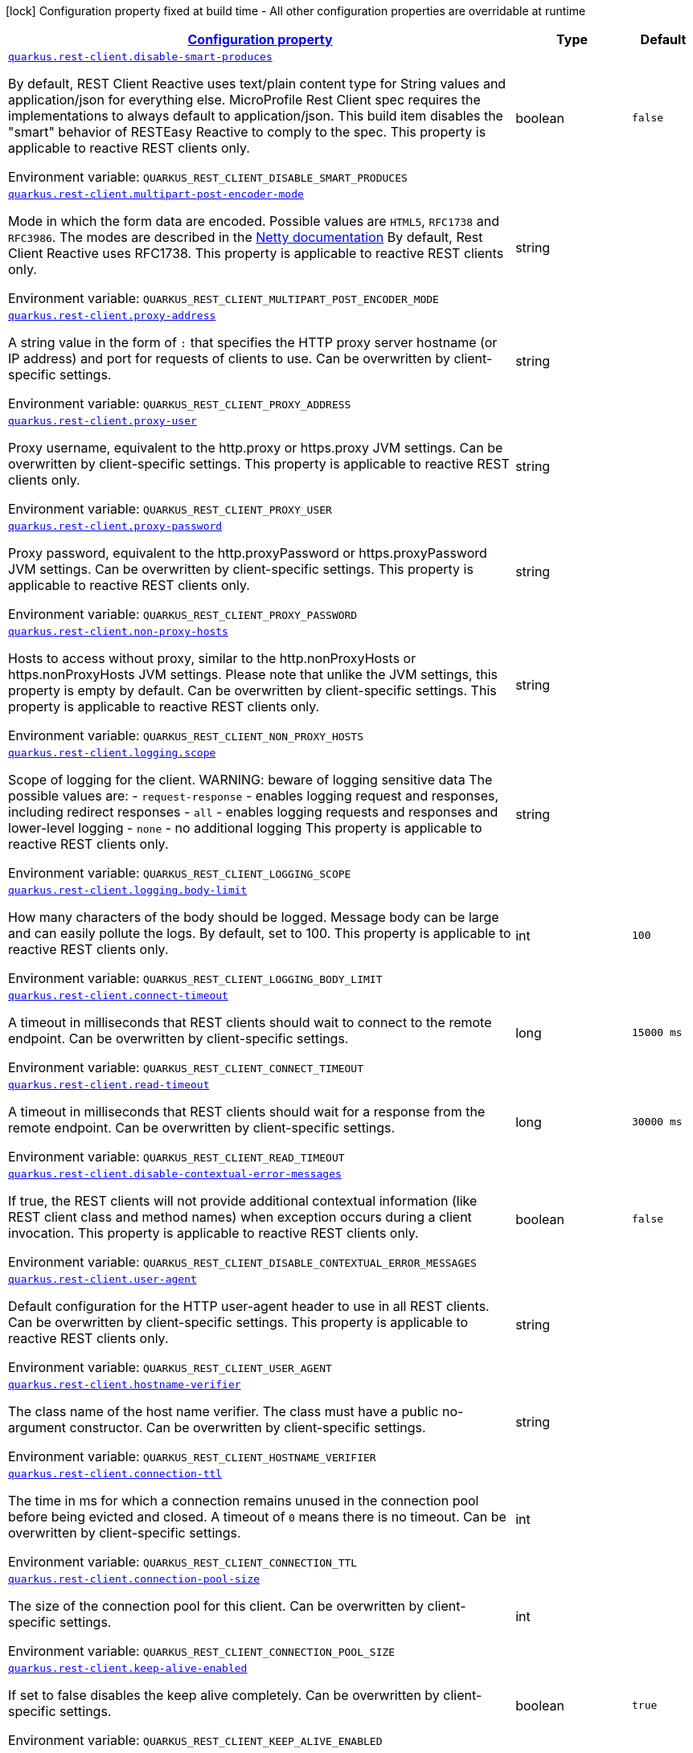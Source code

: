
:summaryTableId: quarkus-restclient-config
[.configuration-legend]
icon:lock[title=Fixed at build time] Configuration property fixed at build time - All other configuration properties are overridable at runtime
[.configuration-reference.searchable, cols="80,.^10,.^10"]
|===

h|[[quarkus-restclient-config_configuration]]link:#quarkus-restclient-config_configuration[Configuration property]

h|Type
h|Default

a| [[quarkus-restclient-config_quarkus.rest-client.disable-smart-produces]]`link:#quarkus-restclient-config_quarkus.rest-client.disable-smart-produces[quarkus.rest-client.disable-smart-produces]`

[.description]
--
By default, REST Client Reactive uses text/plain content type for String values and application/json for everything else. MicroProfile Rest Client spec requires the implementations to always default to application/json. This build item disables the "smart" behavior of RESTEasy Reactive to comply to the spec. This property is applicable to reactive REST clients only.

ifdef::add-copy-button-to-env-var[]
Environment variable: env_var_with_copy_button:+++QUARKUS_REST_CLIENT_DISABLE_SMART_PRODUCES+++[]
endif::add-copy-button-to-env-var[]
ifndef::add-copy-button-to-env-var[]
Environment variable: `+++QUARKUS_REST_CLIENT_DISABLE_SMART_PRODUCES+++`
endif::add-copy-button-to-env-var[]
--|boolean 
|`false`


a| [[quarkus-restclient-config_quarkus.rest-client.multipart-post-encoder-mode]]`link:#quarkus-restclient-config_quarkus.rest-client.multipart-post-encoder-mode[quarkus.rest-client.multipart-post-encoder-mode]`

[.description]
--
Mode in which the form data are encoded. Possible values are `HTML5`, `RFC1738` and `RFC3986`. The modes are described in the link:https://netty.io/4.1/api/io/netty/handler/codec/http/multipart/HttpPostRequestEncoder.EncoderMode.html[Netty documentation] By default, Rest Client Reactive uses RFC1738. This property is applicable to reactive REST clients only.

ifdef::add-copy-button-to-env-var[]
Environment variable: env_var_with_copy_button:+++QUARKUS_REST_CLIENT_MULTIPART_POST_ENCODER_MODE+++[]
endif::add-copy-button-to-env-var[]
ifndef::add-copy-button-to-env-var[]
Environment variable: `+++QUARKUS_REST_CLIENT_MULTIPART_POST_ENCODER_MODE+++`
endif::add-copy-button-to-env-var[]
--|string 
|


a| [[quarkus-restclient-config_quarkus.rest-client.proxy-address]]`link:#quarkus-restclient-config_quarkus.rest-client.proxy-address[quarkus.rest-client.proxy-address]`

[.description]
--
A string value in the form of `:` that specifies the HTTP proxy server hostname (or IP address) and port for requests of clients to use. Can be overwritten by client-specific settings.

ifdef::add-copy-button-to-env-var[]
Environment variable: env_var_with_copy_button:+++QUARKUS_REST_CLIENT_PROXY_ADDRESS+++[]
endif::add-copy-button-to-env-var[]
ifndef::add-copy-button-to-env-var[]
Environment variable: `+++QUARKUS_REST_CLIENT_PROXY_ADDRESS+++`
endif::add-copy-button-to-env-var[]
--|string 
|


a| [[quarkus-restclient-config_quarkus.rest-client.proxy-user]]`link:#quarkus-restclient-config_quarkus.rest-client.proxy-user[quarkus.rest-client.proxy-user]`

[.description]
--
Proxy username, equivalent to the http.proxy or https.proxy JVM settings. Can be overwritten by client-specific settings. This property is applicable to reactive REST clients only.

ifdef::add-copy-button-to-env-var[]
Environment variable: env_var_with_copy_button:+++QUARKUS_REST_CLIENT_PROXY_USER+++[]
endif::add-copy-button-to-env-var[]
ifndef::add-copy-button-to-env-var[]
Environment variable: `+++QUARKUS_REST_CLIENT_PROXY_USER+++`
endif::add-copy-button-to-env-var[]
--|string 
|


a| [[quarkus-restclient-config_quarkus.rest-client.proxy-password]]`link:#quarkus-restclient-config_quarkus.rest-client.proxy-password[quarkus.rest-client.proxy-password]`

[.description]
--
Proxy password, equivalent to the http.proxyPassword or https.proxyPassword JVM settings. Can be overwritten by client-specific settings. This property is applicable to reactive REST clients only.

ifdef::add-copy-button-to-env-var[]
Environment variable: env_var_with_copy_button:+++QUARKUS_REST_CLIENT_PROXY_PASSWORD+++[]
endif::add-copy-button-to-env-var[]
ifndef::add-copy-button-to-env-var[]
Environment variable: `+++QUARKUS_REST_CLIENT_PROXY_PASSWORD+++`
endif::add-copy-button-to-env-var[]
--|string 
|


a| [[quarkus-restclient-config_quarkus.rest-client.non-proxy-hosts]]`link:#quarkus-restclient-config_quarkus.rest-client.non-proxy-hosts[quarkus.rest-client.non-proxy-hosts]`

[.description]
--
Hosts to access without proxy, similar to the http.nonProxyHosts or https.nonProxyHosts JVM settings. Please note that unlike the JVM settings, this property is empty by default. Can be overwritten by client-specific settings. This property is applicable to reactive REST clients only.

ifdef::add-copy-button-to-env-var[]
Environment variable: env_var_with_copy_button:+++QUARKUS_REST_CLIENT_NON_PROXY_HOSTS+++[]
endif::add-copy-button-to-env-var[]
ifndef::add-copy-button-to-env-var[]
Environment variable: `+++QUARKUS_REST_CLIENT_NON_PROXY_HOSTS+++`
endif::add-copy-button-to-env-var[]
--|string 
|


a| [[quarkus-restclient-config_quarkus.rest-client.logging.scope]]`link:#quarkus-restclient-config_quarkus.rest-client.logging.scope[quarkus.rest-client.logging.scope]`

[.description]
--
Scope of logging for the client. 
WARNING: beware of logging sensitive data 
The possible values are:  
 - `request-response` - enables logging request and responses, including redirect responses 
 - `all` - enables logging requests and responses and lower-level logging 
 - `none` - no additional logging  This property is applicable to reactive REST clients only.

ifdef::add-copy-button-to-env-var[]
Environment variable: env_var_with_copy_button:+++QUARKUS_REST_CLIENT_LOGGING_SCOPE+++[]
endif::add-copy-button-to-env-var[]
ifndef::add-copy-button-to-env-var[]
Environment variable: `+++QUARKUS_REST_CLIENT_LOGGING_SCOPE+++`
endif::add-copy-button-to-env-var[]
--|string 
|


a| [[quarkus-restclient-config_quarkus.rest-client.logging.body-limit]]`link:#quarkus-restclient-config_quarkus.rest-client.logging.body-limit[quarkus.rest-client.logging.body-limit]`

[.description]
--
How many characters of the body should be logged. Message body can be large and can easily pollute the logs. By default, set to 100. This property is applicable to reactive REST clients only.

ifdef::add-copy-button-to-env-var[]
Environment variable: env_var_with_copy_button:+++QUARKUS_REST_CLIENT_LOGGING_BODY_LIMIT+++[]
endif::add-copy-button-to-env-var[]
ifndef::add-copy-button-to-env-var[]
Environment variable: `+++QUARKUS_REST_CLIENT_LOGGING_BODY_LIMIT+++`
endif::add-copy-button-to-env-var[]
--|int 
|`100`


a| [[quarkus-restclient-config_quarkus.rest-client.connect-timeout]]`link:#quarkus-restclient-config_quarkus.rest-client.connect-timeout[quarkus.rest-client.connect-timeout]`

[.description]
--
A timeout in milliseconds that REST clients should wait to connect to the remote endpoint. Can be overwritten by client-specific settings.

ifdef::add-copy-button-to-env-var[]
Environment variable: env_var_with_copy_button:+++QUARKUS_REST_CLIENT_CONNECT_TIMEOUT+++[]
endif::add-copy-button-to-env-var[]
ifndef::add-copy-button-to-env-var[]
Environment variable: `+++QUARKUS_REST_CLIENT_CONNECT_TIMEOUT+++`
endif::add-copy-button-to-env-var[]
--|long 
|`15000 ms`


a| [[quarkus-restclient-config_quarkus.rest-client.read-timeout]]`link:#quarkus-restclient-config_quarkus.rest-client.read-timeout[quarkus.rest-client.read-timeout]`

[.description]
--
A timeout in milliseconds that REST clients should wait for a response from the remote endpoint. Can be overwritten by client-specific settings.

ifdef::add-copy-button-to-env-var[]
Environment variable: env_var_with_copy_button:+++QUARKUS_REST_CLIENT_READ_TIMEOUT+++[]
endif::add-copy-button-to-env-var[]
ifndef::add-copy-button-to-env-var[]
Environment variable: `+++QUARKUS_REST_CLIENT_READ_TIMEOUT+++`
endif::add-copy-button-to-env-var[]
--|long 
|`30000 ms`


a| [[quarkus-restclient-config_quarkus.rest-client.disable-contextual-error-messages]]`link:#quarkus-restclient-config_quarkus.rest-client.disable-contextual-error-messages[quarkus.rest-client.disable-contextual-error-messages]`

[.description]
--
If true, the REST clients will not provide additional contextual information (like REST client class and method names) when exception occurs during a client invocation. This property is applicable to reactive REST clients only.

ifdef::add-copy-button-to-env-var[]
Environment variable: env_var_with_copy_button:+++QUARKUS_REST_CLIENT_DISABLE_CONTEXTUAL_ERROR_MESSAGES+++[]
endif::add-copy-button-to-env-var[]
ifndef::add-copy-button-to-env-var[]
Environment variable: `+++QUARKUS_REST_CLIENT_DISABLE_CONTEXTUAL_ERROR_MESSAGES+++`
endif::add-copy-button-to-env-var[]
--|boolean 
|`false`


a| [[quarkus-restclient-config_quarkus.rest-client.user-agent]]`link:#quarkus-restclient-config_quarkus.rest-client.user-agent[quarkus.rest-client.user-agent]`

[.description]
--
Default configuration for the HTTP user-agent header to use in all REST clients. Can be overwritten by client-specific settings. This property is applicable to reactive REST clients only.

ifdef::add-copy-button-to-env-var[]
Environment variable: env_var_with_copy_button:+++QUARKUS_REST_CLIENT_USER_AGENT+++[]
endif::add-copy-button-to-env-var[]
ifndef::add-copy-button-to-env-var[]
Environment variable: `+++QUARKUS_REST_CLIENT_USER_AGENT+++`
endif::add-copy-button-to-env-var[]
--|string 
|


a| [[quarkus-restclient-config_quarkus.rest-client.hostname-verifier]]`link:#quarkus-restclient-config_quarkus.rest-client.hostname-verifier[quarkus.rest-client.hostname-verifier]`

[.description]
--
The class name of the host name verifier. The class must have a public no-argument constructor. Can be overwritten by client-specific settings.

ifdef::add-copy-button-to-env-var[]
Environment variable: env_var_with_copy_button:+++QUARKUS_REST_CLIENT_HOSTNAME_VERIFIER+++[]
endif::add-copy-button-to-env-var[]
ifndef::add-copy-button-to-env-var[]
Environment variable: `+++QUARKUS_REST_CLIENT_HOSTNAME_VERIFIER+++`
endif::add-copy-button-to-env-var[]
--|string 
|


a| [[quarkus-restclient-config_quarkus.rest-client.connection-ttl]]`link:#quarkus-restclient-config_quarkus.rest-client.connection-ttl[quarkus.rest-client.connection-ttl]`

[.description]
--
The time in ms for which a connection remains unused in the connection pool before being evicted and closed. A timeout of `0` means there is no timeout. Can be overwritten by client-specific settings.

ifdef::add-copy-button-to-env-var[]
Environment variable: env_var_with_copy_button:+++QUARKUS_REST_CLIENT_CONNECTION_TTL+++[]
endif::add-copy-button-to-env-var[]
ifndef::add-copy-button-to-env-var[]
Environment variable: `+++QUARKUS_REST_CLIENT_CONNECTION_TTL+++`
endif::add-copy-button-to-env-var[]
--|int 
|


a| [[quarkus-restclient-config_quarkus.rest-client.connection-pool-size]]`link:#quarkus-restclient-config_quarkus.rest-client.connection-pool-size[quarkus.rest-client.connection-pool-size]`

[.description]
--
The size of the connection pool for this client. Can be overwritten by client-specific settings.

ifdef::add-copy-button-to-env-var[]
Environment variable: env_var_with_copy_button:+++QUARKUS_REST_CLIENT_CONNECTION_POOL_SIZE+++[]
endif::add-copy-button-to-env-var[]
ifndef::add-copy-button-to-env-var[]
Environment variable: `+++QUARKUS_REST_CLIENT_CONNECTION_POOL_SIZE+++`
endif::add-copy-button-to-env-var[]
--|int 
|


a| [[quarkus-restclient-config_quarkus.rest-client.keep-alive-enabled]]`link:#quarkus-restclient-config_quarkus.rest-client.keep-alive-enabled[quarkus.rest-client.keep-alive-enabled]`

[.description]
--
If set to false disables the keep alive completely. Can be overwritten by client-specific settings.

ifdef::add-copy-button-to-env-var[]
Environment variable: env_var_with_copy_button:+++QUARKUS_REST_CLIENT_KEEP_ALIVE_ENABLED+++[]
endif::add-copy-button-to-env-var[]
ifndef::add-copy-button-to-env-var[]
Environment variable: `+++QUARKUS_REST_CLIENT_KEEP_ALIVE_ENABLED+++`
endif::add-copy-button-to-env-var[]
--|boolean 
|`true`


a| [[quarkus-restclient-config_quarkus.rest-client.max-redirects]]`link:#quarkus-restclient-config_quarkus.rest-client.max-redirects[quarkus.rest-client.max-redirects]`

[.description]
--
The maximum number of redirection a request can follow. Can be overwritten by client-specific settings. This property is applicable to reactive REST clients only.

ifdef::add-copy-button-to-env-var[]
Environment variable: env_var_with_copy_button:+++QUARKUS_REST_CLIENT_MAX_REDIRECTS+++[]
endif::add-copy-button-to-env-var[]
ifndef::add-copy-button-to-env-var[]
Environment variable: `+++QUARKUS_REST_CLIENT_MAX_REDIRECTS+++`
endif::add-copy-button-to-env-var[]
--|int 
|


a| [[quarkus-restclient-config_quarkus.rest-client.follow-redirects]]`link:#quarkus-restclient-config_quarkus.rest-client.follow-redirects[quarkus.rest-client.follow-redirects]`

[.description]
--
A boolean value used to determine whether the client should follow HTTP redirect responses. Can be overwritten by client-specific settings.

ifdef::add-copy-button-to-env-var[]
Environment variable: env_var_with_copy_button:+++QUARKUS_REST_CLIENT_FOLLOW_REDIRECTS+++[]
endif::add-copy-button-to-env-var[]
ifndef::add-copy-button-to-env-var[]
Environment variable: `+++QUARKUS_REST_CLIENT_FOLLOW_REDIRECTS+++`
endif::add-copy-button-to-env-var[]
--|boolean 
|


a| [[quarkus-restclient-config_quarkus.rest-client.providers]]`link:#quarkus-restclient-config_quarkus.rest-client.providers[quarkus.rest-client.providers]`

[.description]
--
Map where keys are fully-qualified provider classnames to include in the client, and values are their integer priorities. The equivalent of the `@RegisterProvider` annotation. Can be overwritten by client-specific settings.

ifdef::add-copy-button-to-env-var[]
Environment variable: env_var_with_copy_button:+++QUARKUS_REST_CLIENT_PROVIDERS+++[]
endif::add-copy-button-to-env-var[]
ifndef::add-copy-button-to-env-var[]
Environment variable: `+++QUARKUS_REST_CLIENT_PROVIDERS+++`
endif::add-copy-button-to-env-var[]
--|string 
|


a| [[quarkus-restclient-config_quarkus.rest-client.scope]]`link:#quarkus-restclient-config_quarkus.rest-client.scope[quarkus.rest-client.scope]`

[.description]
--
The CDI scope to use for injections of REST client instances. Value can be either a fully qualified class name of a CDI scope annotation (such as "jakarta.enterprise.context.ApplicationScoped") or its simple name (such as"ApplicationScoped"). Default scope for the rest-client extension is "Dependent" (which is the spec-compliant behavior). Default scope for the rest-client-reactive extension is "ApplicationScoped". Can be overwritten by client-specific settings.

ifdef::add-copy-button-to-env-var[]
Environment variable: env_var_with_copy_button:+++QUARKUS_REST_CLIENT_SCOPE+++[]
endif::add-copy-button-to-env-var[]
ifndef::add-copy-button-to-env-var[]
Environment variable: `+++QUARKUS_REST_CLIENT_SCOPE+++`
endif::add-copy-button-to-env-var[]
--|string 
|


a| [[quarkus-restclient-config_quarkus.rest-client.query-param-style]]`link:#quarkus-restclient-config_quarkus.rest-client.query-param-style[quarkus.rest-client.query-param-style]`

[.description]
--
An enumerated type string value with possible values of "MULTI_PAIRS" (default), "COMMA_SEPARATED", or "ARRAY_PAIRS" that specifies the format in which multiple values for the same query parameter is used. Can be overwritten by client-specific settings.

ifdef::add-copy-button-to-env-var[]
Environment variable: env_var_with_copy_button:+++QUARKUS_REST_CLIENT_QUERY_PARAM_STYLE+++[]
endif::add-copy-button-to-env-var[]
ifndef::add-copy-button-to-env-var[]
Environment variable: `+++QUARKUS_REST_CLIENT_QUERY_PARAM_STYLE+++`
endif::add-copy-button-to-env-var[]
-- a|
`multi-pairs`, `comma-separated`, `array-pairs` 
|


a| [[quarkus-restclient-config_quarkus.rest-client.verify-host]]`link:#quarkus-restclient-config_quarkus.rest-client.verify-host[quarkus.rest-client.verify-host]`

[.description]
--
Set whether hostname verification is enabled. Can be overwritten by client-specific settings.

ifdef::add-copy-button-to-env-var[]
Environment variable: env_var_with_copy_button:+++QUARKUS_REST_CLIENT_VERIFY_HOST+++[]
endif::add-copy-button-to-env-var[]
ifndef::add-copy-button-to-env-var[]
Environment variable: `+++QUARKUS_REST_CLIENT_VERIFY_HOST+++`
endif::add-copy-button-to-env-var[]
--|boolean 
|


a| [[quarkus-restclient-config_quarkus.rest-client.trust-store]]`link:#quarkus-restclient-config_quarkus.rest-client.trust-store[quarkus.rest-client.trust-store]`

[.description]
--
The trust store location. Can point to either a classpath resource or a file. Can be overwritten by client-specific settings.

ifdef::add-copy-button-to-env-var[]
Environment variable: env_var_with_copy_button:+++QUARKUS_REST_CLIENT_TRUST_STORE+++[]
endif::add-copy-button-to-env-var[]
ifndef::add-copy-button-to-env-var[]
Environment variable: `+++QUARKUS_REST_CLIENT_TRUST_STORE+++`
endif::add-copy-button-to-env-var[]
--|string 
|


a| [[quarkus-restclient-config_quarkus.rest-client.trust-store-password]]`link:#quarkus-restclient-config_quarkus.rest-client.trust-store-password[quarkus.rest-client.trust-store-password]`

[.description]
--
The trust store password. Can be overwritten by client-specific settings.

ifdef::add-copy-button-to-env-var[]
Environment variable: env_var_with_copy_button:+++QUARKUS_REST_CLIENT_TRUST_STORE_PASSWORD+++[]
endif::add-copy-button-to-env-var[]
ifndef::add-copy-button-to-env-var[]
Environment variable: `+++QUARKUS_REST_CLIENT_TRUST_STORE_PASSWORD+++`
endif::add-copy-button-to-env-var[]
--|string 
|


a| [[quarkus-restclient-config_quarkus.rest-client.trust-store-type]]`link:#quarkus-restclient-config_quarkus.rest-client.trust-store-type[quarkus.rest-client.trust-store-type]`

[.description]
--
The type of the trust store. Defaults to "JKS". Can be overwritten by client-specific settings.

ifdef::add-copy-button-to-env-var[]
Environment variable: env_var_with_copy_button:+++QUARKUS_REST_CLIENT_TRUST_STORE_TYPE+++[]
endif::add-copy-button-to-env-var[]
ifndef::add-copy-button-to-env-var[]
Environment variable: `+++QUARKUS_REST_CLIENT_TRUST_STORE_TYPE+++`
endif::add-copy-button-to-env-var[]
--|string 
|


a| [[quarkus-restclient-config_quarkus.rest-client.key-store]]`link:#quarkus-restclient-config_quarkus.rest-client.key-store[quarkus.rest-client.key-store]`

[.description]
--
The key store location. Can point to either a classpath resource or a file. Can be overwritten by client-specific settings.

ifdef::add-copy-button-to-env-var[]
Environment variable: env_var_with_copy_button:+++QUARKUS_REST_CLIENT_KEY_STORE+++[]
endif::add-copy-button-to-env-var[]
ifndef::add-copy-button-to-env-var[]
Environment variable: `+++QUARKUS_REST_CLIENT_KEY_STORE+++`
endif::add-copy-button-to-env-var[]
--|string 
|


a| [[quarkus-restclient-config_quarkus.rest-client.key-store-password]]`link:#quarkus-restclient-config_quarkus.rest-client.key-store-password[quarkus.rest-client.key-store-password]`

[.description]
--
The key store password. Can be overwritten by client-specific settings.

ifdef::add-copy-button-to-env-var[]
Environment variable: env_var_with_copy_button:+++QUARKUS_REST_CLIENT_KEY_STORE_PASSWORD+++[]
endif::add-copy-button-to-env-var[]
ifndef::add-copy-button-to-env-var[]
Environment variable: `+++QUARKUS_REST_CLIENT_KEY_STORE_PASSWORD+++`
endif::add-copy-button-to-env-var[]
--|string 
|


a| [[quarkus-restclient-config_quarkus.rest-client.key-store-type]]`link:#quarkus-restclient-config_quarkus.rest-client.key-store-type[quarkus.rest-client.key-store-type]`

[.description]
--
The type of the key store. Defaults to "JKS". Can be overwritten by client-specific settings.

ifdef::add-copy-button-to-env-var[]
Environment variable: env_var_with_copy_button:+++QUARKUS_REST_CLIENT_KEY_STORE_TYPE+++[]
endif::add-copy-button-to-env-var[]
ifndef::add-copy-button-to-env-var[]
Environment variable: `+++QUARKUS_REST_CLIENT_KEY_STORE_TYPE+++`
endif::add-copy-button-to-env-var[]
--|string 
|


a| [[quarkus-restclient-config_quarkus.rest-client.http2]]`link:#quarkus-restclient-config_quarkus.rest-client.http2[quarkus.rest-client.http2]`

[.description]
--
If this is true then HTTP/2 will be enabled.

ifdef::add-copy-button-to-env-var[]
Environment variable: env_var_with_copy_button:+++QUARKUS_REST_CLIENT_HTTP2+++[]
endif::add-copy-button-to-env-var[]
ifndef::add-copy-button-to-env-var[]
Environment variable: `+++QUARKUS_REST_CLIENT_HTTP2+++`
endif::add-copy-button-to-env-var[]
--|boolean 
|`false`


a| [[quarkus-restclient-config_quarkus.rest-client.alpn]]`link:#quarkus-restclient-config_quarkus.rest-client.alpn[quarkus.rest-client.alpn]`

[.description]
--
If the Application-Layer Protocol Negotiation is enabled, the client will negotiate which protocol to use over the protocols exposed by the server. By default, it will try to use HTTP/2 first and if it's not enabled, it will use HTTP/1.1. When the property `http2` is enabled, this flag will be automatically enabled.

ifdef::add-copy-button-to-env-var[]
Environment variable: env_var_with_copy_button:+++QUARKUS_REST_CLIENT_ALPN+++[]
endif::add-copy-button-to-env-var[]
ifndef::add-copy-button-to-env-var[]
Environment variable: `+++QUARKUS_REST_CLIENT_ALPN+++`
endif::add-copy-button-to-env-var[]
--|boolean 
|


a| [[quarkus-restclient-config_quarkus.rest-client.-config-key-.url]]`link:#quarkus-restclient-config_quarkus.rest-client.-config-key-.url[quarkus.rest-client."config-key".url]`

[.description]
--
The base URL to use for this service. This property or the `uri` property is considered required, unless the `baseUri` attribute is configured in the `@RegisterRestClient` annotation.

ifdef::add-copy-button-to-env-var[]
Environment variable: env_var_with_copy_button:+++QUARKUS_REST_CLIENT__CONFIG_KEY__URL+++[]
endif::add-copy-button-to-env-var[]
ifndef::add-copy-button-to-env-var[]
Environment variable: `+++QUARKUS_REST_CLIENT__CONFIG_KEY__URL+++`
endif::add-copy-button-to-env-var[]
--|string 
|


a| [[quarkus-restclient-config_quarkus.rest-client.-config-key-.uri]]`link:#quarkus-restclient-config_quarkus.rest-client.-config-key-.uri[quarkus.rest-client."config-key".uri]`

[.description]
--
The base URI to use for this service. This property or the `url` property is considered required, unless the `baseUri` attribute is configured in the `@RegisterRestClient` annotation.

ifdef::add-copy-button-to-env-var[]
Environment variable: env_var_with_copy_button:+++QUARKUS_REST_CLIENT__CONFIG_KEY__URI+++[]
endif::add-copy-button-to-env-var[]
ifndef::add-copy-button-to-env-var[]
Environment variable: `+++QUARKUS_REST_CLIENT__CONFIG_KEY__URI+++`
endif::add-copy-button-to-env-var[]
--|string 
|


a| [[quarkus-restclient-config_quarkus.rest-client.-config-key-.scope]]`link:#quarkus-restclient-config_quarkus.rest-client.-config-key-.scope[quarkus.rest-client."config-key".scope]`

[.description]
--
The CDI scope to use for injection. This property can contain either a fully qualified class name of a CDI scope annotation (such as "jakarta.enterprise.context.ApplicationScoped") or its simple name (such as "ApplicationScoped").

ifdef::add-copy-button-to-env-var[]
Environment variable: env_var_with_copy_button:+++QUARKUS_REST_CLIENT__CONFIG_KEY__SCOPE+++[]
endif::add-copy-button-to-env-var[]
ifndef::add-copy-button-to-env-var[]
Environment variable: `+++QUARKUS_REST_CLIENT__CONFIG_KEY__SCOPE+++`
endif::add-copy-button-to-env-var[]
--|string 
|


a| [[quarkus-restclient-config_quarkus.rest-client.-config-key-.providers]]`link:#quarkus-restclient-config_quarkus.rest-client.-config-key-.providers[quarkus.rest-client."config-key".providers]`

[.description]
--
Map where keys are fully-qualified provider classnames to include in the client, and values are their integer priorities. The equivalent of the `@RegisterProvider` annotation.

ifdef::add-copy-button-to-env-var[]
Environment variable: env_var_with_copy_button:+++QUARKUS_REST_CLIENT__CONFIG_KEY__PROVIDERS+++[]
endif::add-copy-button-to-env-var[]
ifndef::add-copy-button-to-env-var[]
Environment variable: `+++QUARKUS_REST_CLIENT__CONFIG_KEY__PROVIDERS+++`
endif::add-copy-button-to-env-var[]
--|string 
|


a| [[quarkus-restclient-config_quarkus.rest-client.-config-key-.connect-timeout]]`link:#quarkus-restclient-config_quarkus.rest-client.-config-key-.connect-timeout[quarkus.rest-client."config-key".connect-timeout]`

[.description]
--
Timeout specified in milliseconds to wait to connect to the remote endpoint.

ifdef::add-copy-button-to-env-var[]
Environment variable: env_var_with_copy_button:+++QUARKUS_REST_CLIENT__CONFIG_KEY__CONNECT_TIMEOUT+++[]
endif::add-copy-button-to-env-var[]
ifndef::add-copy-button-to-env-var[]
Environment variable: `+++QUARKUS_REST_CLIENT__CONFIG_KEY__CONNECT_TIMEOUT+++`
endif::add-copy-button-to-env-var[]
--|long 
|


a| [[quarkus-restclient-config_quarkus.rest-client.-config-key-.read-timeout]]`link:#quarkus-restclient-config_quarkus.rest-client.-config-key-.read-timeout[quarkus.rest-client."config-key".read-timeout]`

[.description]
--
Timeout specified in milliseconds to wait for a response from the remote endpoint.

ifdef::add-copy-button-to-env-var[]
Environment variable: env_var_with_copy_button:+++QUARKUS_REST_CLIENT__CONFIG_KEY__READ_TIMEOUT+++[]
endif::add-copy-button-to-env-var[]
ifndef::add-copy-button-to-env-var[]
Environment variable: `+++QUARKUS_REST_CLIENT__CONFIG_KEY__READ_TIMEOUT+++`
endif::add-copy-button-to-env-var[]
--|long 
|


a| [[quarkus-restclient-config_quarkus.rest-client.-config-key-.follow-redirects]]`link:#quarkus-restclient-config_quarkus.rest-client.-config-key-.follow-redirects[quarkus.rest-client."config-key".follow-redirects]`

[.description]
--
A boolean value used to determine whether the client should follow HTTP redirect responses.

ifdef::add-copy-button-to-env-var[]
Environment variable: env_var_with_copy_button:+++QUARKUS_REST_CLIENT__CONFIG_KEY__FOLLOW_REDIRECTS+++[]
endif::add-copy-button-to-env-var[]
ifndef::add-copy-button-to-env-var[]
Environment variable: `+++QUARKUS_REST_CLIENT__CONFIG_KEY__FOLLOW_REDIRECTS+++`
endif::add-copy-button-to-env-var[]
--|boolean 
|


a| [[quarkus-restclient-config_quarkus.rest-client.-config-key-.proxy-address]]`link:#quarkus-restclient-config_quarkus.rest-client.-config-key-.proxy-address[quarkus.rest-client."config-key".proxy-address]`

[.description]
--
A string value in the form of `:` that specifies the HTTP proxy server hostname (or IP address) and port for requests of this client to use. Use `none` to disable proxy

ifdef::add-copy-button-to-env-var[]
Environment variable: env_var_with_copy_button:+++QUARKUS_REST_CLIENT__CONFIG_KEY__PROXY_ADDRESS+++[]
endif::add-copy-button-to-env-var[]
ifndef::add-copy-button-to-env-var[]
Environment variable: `+++QUARKUS_REST_CLIENT__CONFIG_KEY__PROXY_ADDRESS+++`
endif::add-copy-button-to-env-var[]
--|string 
|


a| [[quarkus-restclient-config_quarkus.rest-client.-config-key-.proxy-user]]`link:#quarkus-restclient-config_quarkus.rest-client.-config-key-.proxy-user[quarkus.rest-client."config-key".proxy-user]`

[.description]
--
Proxy username. This property is applicable to reactive REST clients only.

ifdef::add-copy-button-to-env-var[]
Environment variable: env_var_with_copy_button:+++QUARKUS_REST_CLIENT__CONFIG_KEY__PROXY_USER+++[]
endif::add-copy-button-to-env-var[]
ifndef::add-copy-button-to-env-var[]
Environment variable: `+++QUARKUS_REST_CLIENT__CONFIG_KEY__PROXY_USER+++`
endif::add-copy-button-to-env-var[]
--|string 
|


a| [[quarkus-restclient-config_quarkus.rest-client.-config-key-.proxy-password]]`link:#quarkus-restclient-config_quarkus.rest-client.-config-key-.proxy-password[quarkus.rest-client."config-key".proxy-password]`

[.description]
--
Proxy password. This property is applicable to reactive REST clients only.

ifdef::add-copy-button-to-env-var[]
Environment variable: env_var_with_copy_button:+++QUARKUS_REST_CLIENT__CONFIG_KEY__PROXY_PASSWORD+++[]
endif::add-copy-button-to-env-var[]
ifndef::add-copy-button-to-env-var[]
Environment variable: `+++QUARKUS_REST_CLIENT__CONFIG_KEY__PROXY_PASSWORD+++`
endif::add-copy-button-to-env-var[]
--|string 
|


a| [[quarkus-restclient-config_quarkus.rest-client.-config-key-.non-proxy-hosts]]`link:#quarkus-restclient-config_quarkus.rest-client.-config-key-.non-proxy-hosts[quarkus.rest-client."config-key".non-proxy-hosts]`

[.description]
--
Hosts to access without proxy This property is applicable to reactive REST clients only.

ifdef::add-copy-button-to-env-var[]
Environment variable: env_var_with_copy_button:+++QUARKUS_REST_CLIENT__CONFIG_KEY__NON_PROXY_HOSTS+++[]
endif::add-copy-button-to-env-var[]
ifndef::add-copy-button-to-env-var[]
Environment variable: `+++QUARKUS_REST_CLIENT__CONFIG_KEY__NON_PROXY_HOSTS+++`
endif::add-copy-button-to-env-var[]
--|string 
|


a| [[quarkus-restclient-config_quarkus.rest-client.-config-key-.query-param-style]]`link:#quarkus-restclient-config_quarkus.rest-client.-config-key-.query-param-style[quarkus.rest-client."config-key".query-param-style]`

[.description]
--
An enumerated type string value with possible values of "MULTI_PAIRS" (default), "COMMA_SEPARATED", or "ARRAY_PAIRS" that specifies the format in which multiple values for the same query parameter is used.

ifdef::add-copy-button-to-env-var[]
Environment variable: env_var_with_copy_button:+++QUARKUS_REST_CLIENT__CONFIG_KEY__QUERY_PARAM_STYLE+++[]
endif::add-copy-button-to-env-var[]
ifndef::add-copy-button-to-env-var[]
Environment variable: `+++QUARKUS_REST_CLIENT__CONFIG_KEY__QUERY_PARAM_STYLE+++`
endif::add-copy-button-to-env-var[]
-- a|
`multi-pairs`, `comma-separated`, `array-pairs` 
|


a| [[quarkus-restclient-config_quarkus.rest-client.-config-key-.verify-host]]`link:#quarkus-restclient-config_quarkus.rest-client.-config-key-.verify-host[quarkus.rest-client."config-key".verify-host]`

[.description]
--
Set whether hostname verification is enabled.

ifdef::add-copy-button-to-env-var[]
Environment variable: env_var_with_copy_button:+++QUARKUS_REST_CLIENT__CONFIG_KEY__VERIFY_HOST+++[]
endif::add-copy-button-to-env-var[]
ifndef::add-copy-button-to-env-var[]
Environment variable: `+++QUARKUS_REST_CLIENT__CONFIG_KEY__VERIFY_HOST+++`
endif::add-copy-button-to-env-var[]
--|boolean 
|


a| [[quarkus-restclient-config_quarkus.rest-client.-config-key-.trust-store]]`link:#quarkus-restclient-config_quarkus.rest-client.-config-key-.trust-store[quarkus.rest-client."config-key".trust-store]`

[.description]
--
The trust store location. Can point to either a classpath resource or a file.

ifdef::add-copy-button-to-env-var[]
Environment variable: env_var_with_copy_button:+++QUARKUS_REST_CLIENT__CONFIG_KEY__TRUST_STORE+++[]
endif::add-copy-button-to-env-var[]
ifndef::add-copy-button-to-env-var[]
Environment variable: `+++QUARKUS_REST_CLIENT__CONFIG_KEY__TRUST_STORE+++`
endif::add-copy-button-to-env-var[]
--|string 
|


a| [[quarkus-restclient-config_quarkus.rest-client.-config-key-.trust-store-password]]`link:#quarkus-restclient-config_quarkus.rest-client.-config-key-.trust-store-password[quarkus.rest-client."config-key".trust-store-password]`

[.description]
--
The trust store password.

ifdef::add-copy-button-to-env-var[]
Environment variable: env_var_with_copy_button:+++QUARKUS_REST_CLIENT__CONFIG_KEY__TRUST_STORE_PASSWORD+++[]
endif::add-copy-button-to-env-var[]
ifndef::add-copy-button-to-env-var[]
Environment variable: `+++QUARKUS_REST_CLIENT__CONFIG_KEY__TRUST_STORE_PASSWORD+++`
endif::add-copy-button-to-env-var[]
--|string 
|


a| [[quarkus-restclient-config_quarkus.rest-client.-config-key-.trust-store-type]]`link:#quarkus-restclient-config_quarkus.rest-client.-config-key-.trust-store-type[quarkus.rest-client."config-key".trust-store-type]`

[.description]
--
The type of the trust store. Defaults to "JKS".

ifdef::add-copy-button-to-env-var[]
Environment variable: env_var_with_copy_button:+++QUARKUS_REST_CLIENT__CONFIG_KEY__TRUST_STORE_TYPE+++[]
endif::add-copy-button-to-env-var[]
ifndef::add-copy-button-to-env-var[]
Environment variable: `+++QUARKUS_REST_CLIENT__CONFIG_KEY__TRUST_STORE_TYPE+++`
endif::add-copy-button-to-env-var[]
--|string 
|


a| [[quarkus-restclient-config_quarkus.rest-client.-config-key-.key-store]]`link:#quarkus-restclient-config_quarkus.rest-client.-config-key-.key-store[quarkus.rest-client."config-key".key-store]`

[.description]
--
The key store location. Can point to either a classpath resource or a file.

ifdef::add-copy-button-to-env-var[]
Environment variable: env_var_with_copy_button:+++QUARKUS_REST_CLIENT__CONFIG_KEY__KEY_STORE+++[]
endif::add-copy-button-to-env-var[]
ifndef::add-copy-button-to-env-var[]
Environment variable: `+++QUARKUS_REST_CLIENT__CONFIG_KEY__KEY_STORE+++`
endif::add-copy-button-to-env-var[]
--|string 
|


a| [[quarkus-restclient-config_quarkus.rest-client.-config-key-.key-store-password]]`link:#quarkus-restclient-config_quarkus.rest-client.-config-key-.key-store-password[quarkus.rest-client."config-key".key-store-password]`

[.description]
--
The key store password.

ifdef::add-copy-button-to-env-var[]
Environment variable: env_var_with_copy_button:+++QUARKUS_REST_CLIENT__CONFIG_KEY__KEY_STORE_PASSWORD+++[]
endif::add-copy-button-to-env-var[]
ifndef::add-copy-button-to-env-var[]
Environment variable: `+++QUARKUS_REST_CLIENT__CONFIG_KEY__KEY_STORE_PASSWORD+++`
endif::add-copy-button-to-env-var[]
--|string 
|


a| [[quarkus-restclient-config_quarkus.rest-client.-config-key-.key-store-type]]`link:#quarkus-restclient-config_quarkus.rest-client.-config-key-.key-store-type[quarkus.rest-client."config-key".key-store-type]`

[.description]
--
The type of the key store. Defaults to "JKS".

ifdef::add-copy-button-to-env-var[]
Environment variable: env_var_with_copy_button:+++QUARKUS_REST_CLIENT__CONFIG_KEY__KEY_STORE_TYPE+++[]
endif::add-copy-button-to-env-var[]
ifndef::add-copy-button-to-env-var[]
Environment variable: `+++QUARKUS_REST_CLIENT__CONFIG_KEY__KEY_STORE_TYPE+++`
endif::add-copy-button-to-env-var[]
--|string 
|


a| [[quarkus-restclient-config_quarkus.rest-client.-config-key-.hostname-verifier]]`link:#quarkus-restclient-config_quarkus.rest-client.-config-key-.hostname-verifier[quarkus.rest-client."config-key".hostname-verifier]`

[.description]
--
The class name of the host name verifier. The class must have a public no-argument constructor.

ifdef::add-copy-button-to-env-var[]
Environment variable: env_var_with_copy_button:+++QUARKUS_REST_CLIENT__CONFIG_KEY__HOSTNAME_VERIFIER+++[]
endif::add-copy-button-to-env-var[]
ifndef::add-copy-button-to-env-var[]
Environment variable: `+++QUARKUS_REST_CLIENT__CONFIG_KEY__HOSTNAME_VERIFIER+++`
endif::add-copy-button-to-env-var[]
--|string 
|


a| [[quarkus-restclient-config_quarkus.rest-client.-config-key-.connection-ttl]]`link:#quarkus-restclient-config_quarkus.rest-client.-config-key-.connection-ttl[quarkus.rest-client."config-key".connection-ttl]`

[.description]
--
The time in ms for which a connection remains unused in the connection pool before being evicted and closed. A timeout of `0` means there is no timeout.

ifdef::add-copy-button-to-env-var[]
Environment variable: env_var_with_copy_button:+++QUARKUS_REST_CLIENT__CONFIG_KEY__CONNECTION_TTL+++[]
endif::add-copy-button-to-env-var[]
ifndef::add-copy-button-to-env-var[]
Environment variable: `+++QUARKUS_REST_CLIENT__CONFIG_KEY__CONNECTION_TTL+++`
endif::add-copy-button-to-env-var[]
--|int 
|


a| [[quarkus-restclient-config_quarkus.rest-client.-config-key-.connection-pool-size]]`link:#quarkus-restclient-config_quarkus.rest-client.-config-key-.connection-pool-size[quarkus.rest-client."config-key".connection-pool-size]`

[.description]
--
The size of the connection pool for this client.

ifdef::add-copy-button-to-env-var[]
Environment variable: env_var_with_copy_button:+++QUARKUS_REST_CLIENT__CONFIG_KEY__CONNECTION_POOL_SIZE+++[]
endif::add-copy-button-to-env-var[]
ifndef::add-copy-button-to-env-var[]
Environment variable: `+++QUARKUS_REST_CLIENT__CONFIG_KEY__CONNECTION_POOL_SIZE+++`
endif::add-copy-button-to-env-var[]
--|int 
|


a| [[quarkus-restclient-config_quarkus.rest-client.-config-key-.keep-alive-enabled]]`link:#quarkus-restclient-config_quarkus.rest-client.-config-key-.keep-alive-enabled[quarkus.rest-client."config-key".keep-alive-enabled]`

[.description]
--
If set to false disables the keep alive completely.

ifdef::add-copy-button-to-env-var[]
Environment variable: env_var_with_copy_button:+++QUARKUS_REST_CLIENT__CONFIG_KEY__KEEP_ALIVE_ENABLED+++[]
endif::add-copy-button-to-env-var[]
ifndef::add-copy-button-to-env-var[]
Environment variable: `+++QUARKUS_REST_CLIENT__CONFIG_KEY__KEEP_ALIVE_ENABLED+++`
endif::add-copy-button-to-env-var[]
--|boolean 
|


a| [[quarkus-restclient-config_quarkus.rest-client.-config-key-.max-redirects]]`link:#quarkus-restclient-config_quarkus.rest-client.-config-key-.max-redirects[quarkus.rest-client."config-key".max-redirects]`

[.description]
--
The maximum number of redirection a request can follow. This property is applicable to reactive REST clients only.

ifdef::add-copy-button-to-env-var[]
Environment variable: env_var_with_copy_button:+++QUARKUS_REST_CLIENT__CONFIG_KEY__MAX_REDIRECTS+++[]
endif::add-copy-button-to-env-var[]
ifndef::add-copy-button-to-env-var[]
Environment variable: `+++QUARKUS_REST_CLIENT__CONFIG_KEY__MAX_REDIRECTS+++`
endif::add-copy-button-to-env-var[]
--|int 
|


a| [[quarkus-restclient-config_quarkus.rest-client.-config-key-.headers-headers]]`link:#quarkus-restclient-config_quarkus.rest-client.-config-key-.headers-headers[quarkus.rest-client."config-key".headers]`

[.description]
--
The HTTP headers that should be applied to all requests of the rest client. This property is applicable to reactive REST clients only.

ifdef::add-copy-button-to-env-var[]
Environment variable: env_var_with_copy_button:+++QUARKUS_REST_CLIENT__CONFIG_KEY__HEADERS+++[]
endif::add-copy-button-to-env-var[]
ifndef::add-copy-button-to-env-var[]
Environment variable: `+++QUARKUS_REST_CLIENT__CONFIG_KEY__HEADERS+++`
endif::add-copy-button-to-env-var[]
--|`Map<String,String>` 
|


a| [[quarkus-restclient-config_quarkus.rest-client.-config-key-.shared]]`link:#quarkus-restclient-config_quarkus.rest-client.-config-key-.shared[quarkus.rest-client."config-key".shared]`

[.description]
--
Set to true to share the HTTP client between REST clients. There can be multiple shared clients distinguished by _name_, when no specific name is set, the name `__vertx.DEFAULT` is used. This property is applicable to reactive REST clients only.

ifdef::add-copy-button-to-env-var[]
Environment variable: env_var_with_copy_button:+++QUARKUS_REST_CLIENT__CONFIG_KEY__SHARED+++[]
endif::add-copy-button-to-env-var[]
ifndef::add-copy-button-to-env-var[]
Environment variable: `+++QUARKUS_REST_CLIENT__CONFIG_KEY__SHARED+++`
endif::add-copy-button-to-env-var[]
--|boolean 
|


a| [[quarkus-restclient-config_quarkus.rest-client.-config-key-.name]]`link:#quarkus-restclient-config_quarkus.rest-client.-config-key-.name[quarkus.rest-client."config-key".name]`

[.description]
--
Set the HTTP client name, used when the client is shared, otherwise ignored. This property is applicable to reactive REST clients only.

ifdef::add-copy-button-to-env-var[]
Environment variable: env_var_with_copy_button:+++QUARKUS_REST_CLIENT__CONFIG_KEY__NAME+++[]
endif::add-copy-button-to-env-var[]
ifndef::add-copy-button-to-env-var[]
Environment variable: `+++QUARKUS_REST_CLIENT__CONFIG_KEY__NAME+++`
endif::add-copy-button-to-env-var[]
--|string 
|


a| [[quarkus-restclient-config_quarkus.rest-client.-config-key-.user-agent]]`link:#quarkus-restclient-config_quarkus.rest-client.-config-key-.user-agent[quarkus.rest-client."config-key".user-agent]`

[.description]
--
Configure the HTTP user-agent header to use. This property is applicable to reactive REST clients only.

ifdef::add-copy-button-to-env-var[]
Environment variable: env_var_with_copy_button:+++QUARKUS_REST_CLIENT__CONFIG_KEY__USER_AGENT+++[]
endif::add-copy-button-to-env-var[]
ifndef::add-copy-button-to-env-var[]
Environment variable: `+++QUARKUS_REST_CLIENT__CONFIG_KEY__USER_AGENT+++`
endif::add-copy-button-to-env-var[]
--|string 
|


a| [[quarkus-restclient-config_quarkus.rest-client.-config-key-.http2]]`link:#quarkus-restclient-config_quarkus.rest-client.-config-key-.http2[quarkus.rest-client."config-key".http2]`

[.description]
--
If this is true then HTTP/2 will be enabled.

ifdef::add-copy-button-to-env-var[]
Environment variable: env_var_with_copy_button:+++QUARKUS_REST_CLIENT__CONFIG_KEY__HTTP2+++[]
endif::add-copy-button-to-env-var[]
ifndef::add-copy-button-to-env-var[]
Environment variable: `+++QUARKUS_REST_CLIENT__CONFIG_KEY__HTTP2+++`
endif::add-copy-button-to-env-var[]
--|boolean 
|


a| [[quarkus-restclient-config_quarkus.rest-client.-config-key-.alpn]]`link:#quarkus-restclient-config_quarkus.rest-client.-config-key-.alpn[quarkus.rest-client."config-key".alpn]`

[.description]
--
If the Application-Layer Protocol Negotiation is enabled, the client will negotiate which protocol to use over the protocols exposed by the server. By default, it will try to use HTTP/2 first and if it's not enabled, it will use HTTP/1.1. When the property `http2` is enabled, this flag will be automatically enabled.

ifdef::add-copy-button-to-env-var[]
Environment variable: env_var_with_copy_button:+++QUARKUS_REST_CLIENT__CONFIG_KEY__ALPN+++[]
endif::add-copy-button-to-env-var[]
ifndef::add-copy-button-to-env-var[]
Environment variable: `+++QUARKUS_REST_CLIENT__CONFIG_KEY__ALPN+++`
endif::add-copy-button-to-env-var[]
--|boolean 
|


a| [[quarkus-restclient-config_quarkus.rest-client.headers-headers]]`link:#quarkus-restclient-config_quarkus.rest-client.headers-headers[quarkus.rest-client.headers]`

[.description]
--
The HTTP headers that should be applied to all requests of the rest client.

ifdef::add-copy-button-to-env-var[]
Environment variable: env_var_with_copy_button:+++QUARKUS_REST_CLIENT_HEADERS+++[]
endif::add-copy-button-to-env-var[]
ifndef::add-copy-button-to-env-var[]
Environment variable: `+++QUARKUS_REST_CLIENT_HEADERS+++`
endif::add-copy-button-to-env-var[]
--|`Map<String,String>` 
|

|===